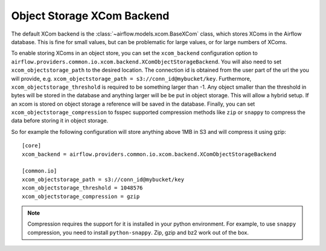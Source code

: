 .. Licensed to the Apache Software Foundation (ASF) under one
   or more contributor license agreements.  See the NOTICE file
   distributed with this work for additional information
   regarding copyright ownership.  The ASF licenses this file
   to you under the Apache License, Version 2.0 (the
   "License"); you may not use this file except in compliance
   with the License.  You may obtain a copy of the License at

..   http://www.apache.org/licenses/LICENSE-2.0

.. Unless required by applicable law or agreed to in writing,
   software distributed under the License is distributed on an
   "AS IS" BASIS, WITHOUT WARRANTIES OR CONDITIONS OF ANY
   KIND, either express or implied.  See the License for the
   specific language governing permissions and limitations
   under the License.

Object Storage XCom Backend
===========================

The default XCom backend is the :class:`~airflow.models.xcom.BaseXCom` class, which stores XComs in the Airflow database. This is fine for small values, but can be problematic for large values, or for large numbers of XComs.

To enable storing XComs in an object store, you can set the ``xcom_backend`` configuration option to ``airflow.providers.common.io.xcom.backend.XComObjectStorageBackend``. You will also need to set ``xcom_objectstorage_path`` to the desired location. The connection
id is obtained from the user part of the url the you will provide, e.g. ``xcom_objectstorage_path = s3://conn_id@mybucket/key``. Furthermore, ``xcom_objectstorage_threshold`` is required
to be something larger than -1. Any object smaller than the threshold in bytes will be stored in the database and anything larger will be be
put in object storage. This will allow a hybrid setup. If an xcom is stored on object storage a reference will be
saved in the database. Finally, you can set ``xcom_objectstorage_compression`` to fsspec supported compression methods like ``zip`` or ``snappy`` to
compress the data before storing it in object storage.

So for example the following configuration will store anything above 1MB in S3 and will compress it using gzip::

      [core]
      xcom_backend = airflow.providers.common.io.xcom.backend.XComObjectStorageBackend

      [common.io]
      xcom_objectstorage_path = s3://conn_id@mybucket/key
      xcom_objectstorage_threshold = 1048576
      xcom_objectstorage_compression = gzip

.. note::

  Compression requires the support for it is installed in your python environment. For example, to use ``snappy`` compression, you need to install ``python-snappy``. Zip, gzip and bz2 work out of the box.
